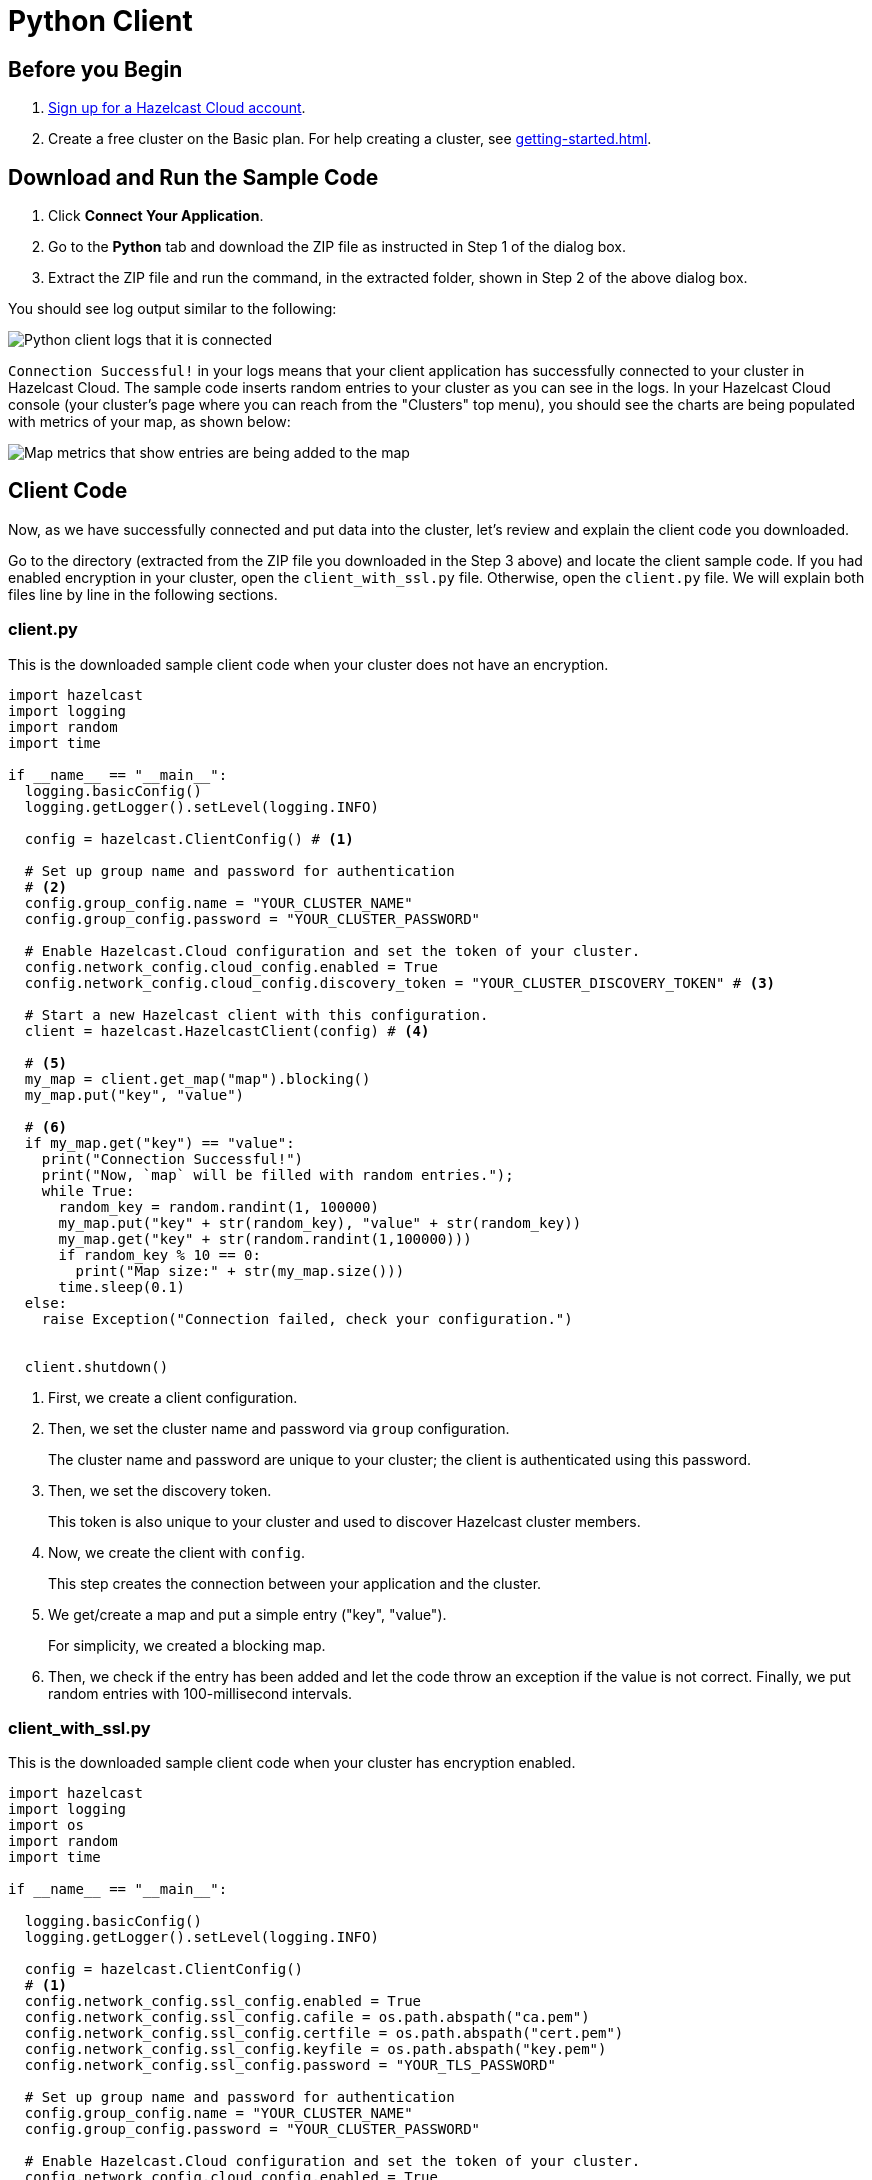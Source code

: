 = Python Client
:url-github-python: https://github.com/hazelcast/hazelcast-python-client#142-configuring-hazelcast-python-client

== Before you Begin

. link:https://cloud.hazelcast.com/sign-up[Sign up for a Hazelcast Cloud account].

. Create a free cluster on the Basic plan. For help creating a cluster, see xref:getting-started.adoc[].

== Download and Run the Sample Code

. Click *Connect Your Application*.

. Go to the *Python* tab and download the ZIP file as instructed in Step 1 of the dialog box.

. Extract the ZIP file and run the command, in the extracted folder, shown in Step 2 of the above dialog box.

You should see log output similar to the following:

image:python-client-log.png[Python client logs that it is connected]

`Connection Successful!` in your logs means that your client application has successfully connected to your cluster in Hazelcast Cloud. The sample code inserts random entries to your cluster as you can see in the logs. In your Hazelcast Cloud console (your cluster's page where you can reach from the "Clusters" top menu), you should see the charts are being populated with metrics of your map, as shown below:

image:map-metrics-client-connection.png[Map metrics that show entries are being added to the map]

== Client Code

Now, as we have successfully connected and put data into the cluster, let's review and explain the client code you downloaded.

Go to the directory (extracted from the ZIP file you downloaded in the Step 3 above) and locate the client sample code. If you had enabled encryption in your cluster, open the `client_with_ssl.py` file. Otherwise, open the `client.py` file. We will explain both files line by line in the following sections.

=== client.py

This is the downloaded sample client code when your cluster does not have an encryption.

[source,python]
----
import hazelcast
import logging
import random
import time

if __name__ == "__main__":
  logging.basicConfig()
  logging.getLogger().setLevel(logging.INFO)

  config = hazelcast.ClientConfig() # <1>

  # Set up group name and password for authentication
  # <2>
  config.group_config.name = "YOUR_CLUSTER_NAME"
  config.group_config.password = "YOUR_CLUSTER_PASSWORD"

  # Enable Hazelcast.Cloud configuration and set the token of your cluster.
  config.network_config.cloud_config.enabled = True
  config.network_config.cloud_config.discovery_token = "YOUR_CLUSTER_DISCOVERY_TOKEN" # <3>

  # Start a new Hazelcast client with this configuration.
  client = hazelcast.HazelcastClient(config) # <4>

  # <5>
  my_map = client.get_map("map").blocking()
  my_map.put("key", "value")

  # <6>
  if my_map.get("key") == "value":
    print("Connection Successful!")
    print("Now, `map` will be filled with random entries.");
    while True:
      random_key = random.randint(1, 100000)
      my_map.put("key" + str(random_key), "value" + str(random_key))
      my_map.get("key" + str(random.randint(1,100000)))
      if random_key % 10 == 0:
        print("Map size:" + str(my_map.size()))
      time.sleep(0.1)
  else:
    raise Exception("Connection failed, check your configuration.")


  client.shutdown()
----

<1> First, we create a client configuration.

<2> Then, we set the cluster name and password via `group` configuration.
+
The cluster name and password are unique to your cluster; the client is authenticated using this password.

<3> Then, we set the discovery token.
+
This token is also unique to your cluster and used to discover Hazelcast cluster members.

<4> Now, we create the client with `config`.
+
This step creates the connection between your application and the cluster.

<5> We get/create a map and put a simple entry ("key", "value").
+
For simplicity, we created a blocking map.

<6> Then, we check if the entry has been added and let the code throw an exception if the value is not correct. Finally, we put random entries with 100-millisecond intervals.

=== client_with_ssl.py

This is the downloaded sample client code when your cluster has encryption enabled.

[source,python]
----
import hazelcast
import logging
import os
import random
import time

if __name__ == "__main__":

  logging.basicConfig()
  logging.getLogger().setLevel(logging.INFO)

  config = hazelcast.ClientConfig()
  # <1>
  config.network_config.ssl_config.enabled = True
  config.network_config.ssl_config.cafile = os.path.abspath("ca.pem")
  config.network_config.ssl_config.certfile = os.path.abspath("cert.pem")
  config.network_config.ssl_config.keyfile = os.path.abspath("key.pem")
  config.network_config.ssl_config.password = "YOUR_TLS_PASSWORD"

  # Set up group name and password for authentication
  config.group_config.name = "YOUR_CLUSTER_NAME"
  config.group_config.password = "YOUR_CLUSTER_PASSWORD"

  # Enable Hazelcast.Cloud configuration and set the token of your cluster.
  config.network_config.cloud_config.enabled = True
  config.network_config.cloud_config.discovery_token = "YOUR_CLUSTER_DISCOVERY_TOKEN"

  # Start a new Hazelcast client with this configuration.
  client = hazelcast.HazelcastClient(config)

  my_map = client.get_map("map").blocking()
  my_map.put("key", "value")

  if my_map.get("key") == "value":
    print("Connection Successful!")
    print("Now, `map` will be filled with random entries.");
    while True:
      random_key = random.randint(1, 100000)
      my_map.put("key" + str(random_key), "value" + str(random_key))
      my_map.get("key" + str(random.randint(1,100000)))
      if random_key % 10 == 0:
        print("Map size:" + str(my_map.size()))
      time.sleep(0.1)
  else:
    raise Exception("Connection failed, check your configuration.")

  client.shutdown()
----

<1> The only difference between this one and the `client.py` is the lines that enable and configure TLS encryption on the client side.

You may want to move the 'pem' files to another directory. Then, you need to set 'ca', 'cert' and 'key' file directories accordingly. 

== More Configuration Options

Please refer to the link:{url-github-python}[Hazelcast Python Client Documentation] for further configuration options.